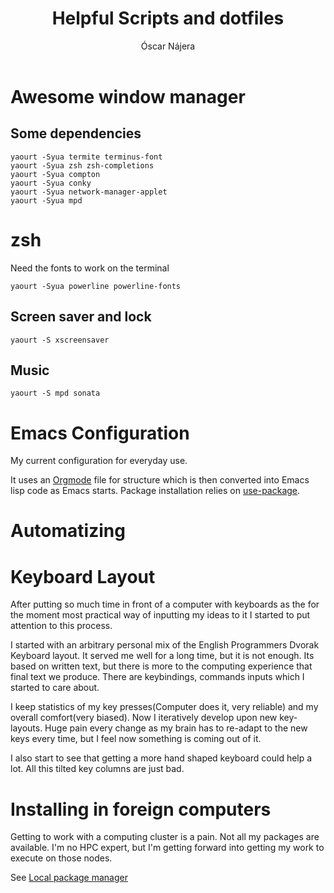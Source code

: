 #+TITLE: Helpful Scripts and dotfiles
#+AUTHOR: Óscar Nájera

* Awesome window manager
** Some dependencies
#+BEGIN_SRC shell
  yaourt -Syua termite terminus-font
  yaourt -Syua zsh zsh-completions
  yaourt -Syua compton
  yaourt -Syua conky
  yaourt -Syua network-manager-applet
  yaourt -Syua mpd
#+END_SRC
* zsh
Need the fonts to work on the terminal
#+BEGIN_SRC shell
  yaourt -Syua powerline powerline-fonts
#+END_SRC
** Screen saver and lock
#+BEGIN_SRC shell
yaourt -S xscreensaver
#+END_SRC
** Music
#+BEGIN_SRC shell
yaourt -S mpd sonata
#+END_SRC
* Emacs Configuration
My current configuration for everyday use.

It uses an [[http://orgmode.org/][Orgmode]] file for structure which is then converted into
Emacs lisp code as Emacs starts. Package installation relies on
[[https://github.com/jwiegley/use-package][use-package]].
* Automatizing
* Keyboard Layout
After putting so much time in front of a computer with keyboards as the
for the moment most practical way of inputting my ideas to it I started
to put attention to this process.

I started with an arbitrary personal mix of the English Programmers
Dvorak Keyboard layout. It served me well for a long time, but it is
not enough. Its based on written text, but there is more to the
computing experience that final text we produce. There are
keybindings, commands inputs which I started to care about.

I keep statistics of my key presses(Computer does it, very reliable)
and my overall comfort(very biased). Now I iteratively develop upon
new key-layouts. Huge pain every change as my brain has to re-adapt to
the new keys every time, but I feel now something is coming out of it.

I also start to see that getting a more hand shaped keyboard could help
a lot. All this tilted key columns are just bad.
* Installing in foreign computers
Getting to work with a computing cluster is a pain. Not all my
packages are available. I'm no HPC expert, but I'm getting forward
into getting my work to execute on those nodes.

See [[file:localinstall.sh][Local package manager]]
